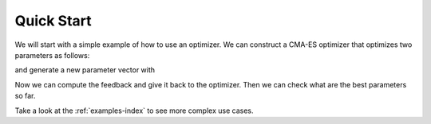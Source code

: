 .. quick_start:

===========
Quick Start
===========

We will start with a simple example of how to use an optimizer. We can construct
a CMA-ES optimizer that optimizes two parameters as follows:

.. doctest::

    >>> from bolero.optimizer import CMAESOptimizer
    >>> opt = CMAESOptimizer(random_state=0)
    >>> opt
    CMAESOptimizer(active=False, ..., initial_params=None, ..., variance=1.0)
    >>> opt.init(2)

and generate a new parameter vector with

.. doctest::

    >>> import numpy as np
    >>> params = np.empty(2)
    >>> opt.get_next_parameters(params)
    >>> params
    array([ 1.7...,  0.4...])

Now we can compute the feedback and give it back to the optimizer. Then we can
check what are the best parameters so far.

.. doctest::

    >>> feedback = (params - np.array([0.3, -0.7])) ** 2
    >>> opt.set_evaluation_feedback(feedback)
    >>> opt_params = opt.get_best_parameters()
    >>> opt_params
    array([ 1.7...,  0.4...])

Take a look at the :ref:`examples-index` to see more complex
use cases.

